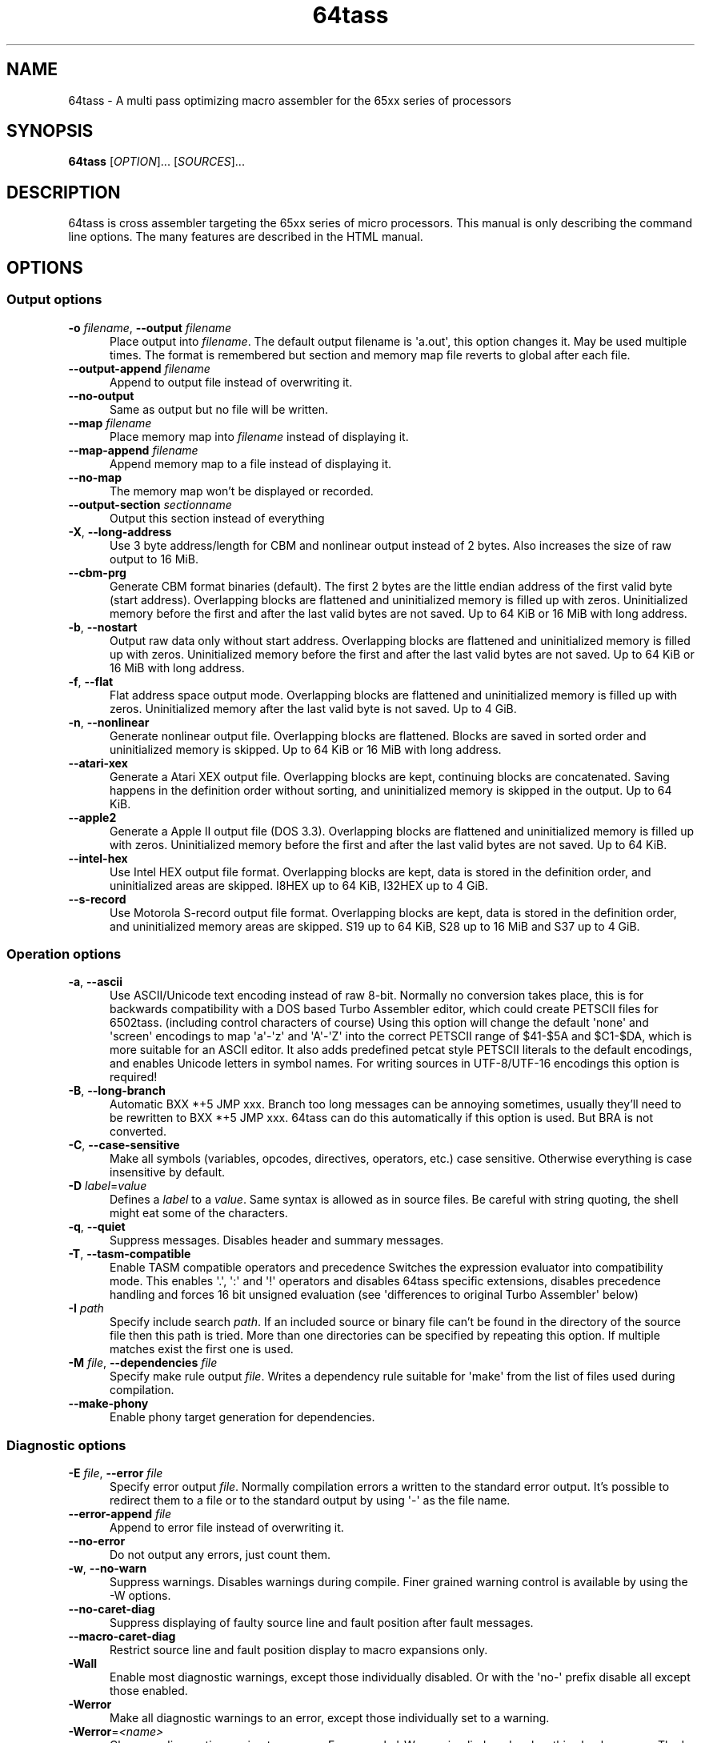 .TH 64tass 1 "Jan 11 2023" "64tass 1.58" "64tass 1.58"
\" $Id: 64tass.1 2974 2023-01-11 07:16:37Z soci $
.SH NAME
64tass \- A multi pass optimizing macro assembler for the 65xx series of processors
.SH SYNOPSIS
.B 64tass
[\fIOPTION\fR]... [\fISOURCES\fR]...
.SH DESCRIPTION
.LP
64tass is cross assembler targeting the 65xx series of micro processors. This manual is
only describing the command line options. The many features are described in the HTML manual.
.SH OPTIONS
.sp 1
.SS Output options
.TP 0.5i
\fB\-o\fR \fIfilename\fR, \fB\-\-output\fR \fIfilename\fR
Place output into \fIfilename\fR. The default output filename is \(aqa.out\(aq,
this option changes it. May be used multiple times. The format is remembered
but section and memory map file reverts to global after each file.
.TP 0.5i
\fB\-\-output\-append\fR \fIfilename\fR
Append to output file instead of overwriting it.
.TP 0.5i
\fB\-\-no\-output\fR
Same as output but no file will be written.
.TP 0.5i
\fB\-\-map\fR \fIfilename\fR
Place memory map into \fIfilename\fR instead of displaying it.
.TP 0.5i
\fB\-\-map\-append\fR \fIfilename\fR
Append memory map to a file instead of displaying it.
.TP 0.5i
\fB\-\-no\-map\fR
The memory map won't be displayed or recorded.
.TP 0.5i
\fB\-\-output\-section\fR \fIsectionname\fR
Output this section instead of everything
.TP 0.5i
\fB\-X\fR, \fB\-\-long\-address\fR
Use 3 byte address/length for CBM and nonlinear output instead of 2
bytes. Also increases the size of raw output to 16 MiB.
.TP 0.5i
\fB\-\-cbm\-prg\fR
Generate CBM format binaries (default).
The first 2 bytes are the little endian address of the first valid byte
(start address). Overlapping blocks are flattened and uninitialized memory
is filled up with zeros. Uninitialized memory before the first and after
the last valid bytes are not saved. Up to 64 KiB or 16 MiB with long
address.
.TP 0.5i
\fB\-b\fR, \fB\-\-nostart\fR
Output raw data only without start address.
Overlapping blocks are flattened and uninitialized memory is filled up
with zeros. Uninitialized memory before the first and after the last
valid bytes are not saved. Up to 64 KiB or 16 MiB with long address.
.TP 0.5i
\fB\-f\fR, \fB\-\-flat\fR
Flat address space output mode.
Overlapping blocks are flattened and uninitialized memory is filled up
with zeros. Uninitialized memory after the last valid byte is not saved.
Up to 4 GiB.
.TP 0.5i
\fB\-n\fR, \fB\-\-nonlinear\fR
Generate nonlinear output file.
Overlapping blocks are flattened. Blocks are saved in sorted order and
uninitialized memory is skipped. Up to 64 KiB or 16 MiB with long
address.
.TP 0.5i
\fB\-\-atari\-xex\fR
Generate a Atari XEX output file.
Overlapping blocks are kept, continuing blocks are concatenated. Saving
happens in the definition order without sorting, and uninitialized memory
is skipped in the output. Up to 64 KiB.
.TP 0.5i
\fB\-\-apple2\fR
Generate a Apple II output file (DOS 3.3).
Overlapping blocks are flattened and uninitialized memory is filled up
with zeros. Uninitialized memory before the first and after the last
valid bytes are not saved. Up to 64 KiB.
.TP 0.5i
\fB\-\-intel\-hex\fR
Use Intel HEX output file format.
Overlapping blocks are kept, data is stored in the definition order, and
uninitialized areas are skipped. I8HEX up to 64 KiB, I32HEX up to 4 GiB.
.TP 0.5i
\fB\-\-s\-record\fR
Use Motorola S-record output file format.
Overlapping blocks are kept, data is stored in the definition order, and
uninitialized memory areas are skipped. S19 up to 64 KiB, S28 up to 16
MiB and S37 up to 4 GiB.
.SS Operation options
.TP 0.5i
\fB\-a\fR, \fB\-\-ascii\fR
Use ASCII/Unicode text encoding instead of raw 8-bit.
Normally no conversion takes place, this is for backwards compatibility with a
DOS based Turbo Assembler editor, which could create PETSCII files for
6502tass. (including control characters of course)
Using this option will change the default \(aqnone\(aq and \(aqscreen\(aq encodings to map
\(aqa\(aq\-\(aqz\(aq and \(aqA\(aq\-\(aqZ\(aq into the correct PETSCII range of $41\-$5A and $C1\-$DA,
which is more suitable for an ASCII editor. It also adds predefined petcat
style PETSCII literals to the default encodings, and enables Unicode letters in symbol names.
For writing sources in UTF-8/UTF-16 encodings this option is required!
.TP 0.5i
\fB\-B\fR, \fB\-\-long\-branch\fR
Automatic BXX *+5 JMP xxx. Branch too long messages can be annoying sometimes,
usually they'll need to be rewritten to BXX *+5 JMP xxx. 64tass can do this
automatically if this option is used. But BRA is not converted.
.TP 0.5i
\fB\-C\fR, \fB\-\-case\-sensitive\fR
Make all symbols (variables, opcodes, directives, operators, etc.) case
sensitive. Otherwise everything is case insensitive by default.
.TP 0.5i
\fB\-D\fR \fIlabel\fR=\fIvalue\fR
Defines a \fIlabel\fR to a \fIvalue\fR. Same syntax is
allowed as in source files. Be careful with string quoting, the shell
might eat some of the characters.
.TP 0.5i
\fB\-q\fR, \fB\-\-quiet\fR
Suppress messages. Disables header and summary messages.
.TP 0.5i
\fB\-T\fR, \fB\-\-tasm\-compatible\fR
Enable TASM compatible operators and precedence
Switches the expression evaluator into compatibility mode. This enables
\(aq.\(aq, \(aq:\(aq and \(aq!\(aq operators and disables 64tass specific extensions,
disables precedence handling and forces 16 bit unsigned evaluation (see
\(aqdifferences to original Turbo Assembler\(aq below)
.TP 0.5i
\fB\-I\fR \fIpath\fR
Specify include search \fIpath\fR.
If an included source or binary file can't be found in the directory of
the source file then this path is tried. More than one directories can be
specified by repeating this option. If multiple matches exist the first
one is used.
.TP 0.5i
\fB\-M\fR \fIfile\fR, \fB\-\-dependencies\fR \fIfile\fR
Specify make rule output \fIfile\fR.
Writes a dependency rule suitable for \(aqmake\(aq from the list of files
used during compilation.
.TP 0.5i
\fB\-\-make\-phony\fR
Enable phony target generation for dependencies.
.SS Diagnostic options
.TP 0.5i
\fB\-E\fR \fIfile\fR, \fB\-\-error\fR \fIfile\fR
Specify error output \fIfile\fR.
Normally compilation errors a written to the standard error output. It's
possible to redirect them to a file or to the standard output by using \(aq-\(aq
as the file name.
.TP 0.5i
\fB\-\-error\-append\fR \fIfile\fR
Append to error file instead of overwriting it.
.TP 0.5i
\fB\-\-no\-error\fR
Do not output any errors, just count them.
.TP 0.5i
\fB\-w\fR, \fB\-\-no\-warn\fR
Suppress warnings. Disables warnings during compile. Finer grained warning control is available by using the -W options.
.TP 0.5i
\fB\-\-no\-caret\-diag\fR
Suppress displaying of faulty source line and fault position after fault
messages.
.TP 0.5i
\fB\-\-macro\-caret\-diag\fR
Restrict source line and fault position display to macro expansions only.
.TP 0.5i
\fB\-Wall\fR
Enable most diagnostic warnings, except those individually disabled. Or with the \(aqno-\(aq prefix disable all except those enabled.
.TP 0.5i
\fB\-Werror\fR
Make all diagnostic warnings to an error, except those individually set to a warning. 
.TP 0.5i
\fB\-Werror\fR=\fI<name>\fR
Change a diagnostic warning to an error.
For example \(aq-Werror=implied-reg\(aq makes this check an error. The \(aq-Wno-error=\(aq variant is useful with \(aq-Werror\(aq to set some to warnings.
.TP 0.5i
\fB\-Walias\fR
Warns about alias opcodes.
.TP 0.5i
\fB\-Waltmode\fR
Warn about alternative address modes.
Sometimes alternative addressing modes are used as the fitting one is not
available. For example there's no lda direct page y so instead data bank y is
used with a warning.
.TP 0.5i
\fB\-Wbranch\-page\fR
Warns if a branch is crossing a page.
Page crossing branches execute with a penalty cycle. This option helps to
locate them.
.TP 0.5i
\fB\-Wcase\-symbol\fR
Warn if symbol letter case is used inconsistently.
.TP 0.5i
\fB\-Wimmediate\fR
Warns for cases where immediate addressing is more likely.
\fB\-Wimplied\-reg\fR
Warns if implied addressing is used instead of register.
Some instructions have implied aliases like \(aqasl\(aq for \(aqasl a\(aq for
compatibility reasons, but this shorthand not the preferred form.
.TP 0.5i
\fB\-Wleading\-zeros\fR
Warns if about leading zeros.
A leading zero could be a prefix for an octal number but as octals
are not supported so the result will be decimal.
.TP 0.5i
\fB\-Wlong\-branch\fR
Warns when a long branch is used.
This option gives a warning for instructions which were modified by the long branch function.
Less intrusive than disabling long branches and see where it fails.
.TP 0.5i
\fB\-Wmacro\-prefix\fR
Warn about macro call without prefix.
Such macro calls can easily be mistaken to be labels if invoked without parameters.
Also it's hard to notice that an unchanged call turned into label after the
definition got renamed. This warning helps to find such calls so that prefixes
can be added.
.TP 0.5i
\fB\-Wno\-deprecated\fR
Don't warn about deprecated features.
Unfortunately there were some features added previously which shouldn't
have been included. This option disables warnings about their uses.
.TP 0.5i
\fB\-Wno\-float\-compare\fR
Don't warn if floating point comparisons are only approximate.
Floating point numbers have a finite precision and comparing them might
give unexpected results.
.TP 0.5i
\fB\-Wno\-float\-round\fR
Don't warn when floating point numbers are implicitly rounded.
A lot of parameters are expecting integers but floating point numbers are
accepted as well. The style of rounding used may or may not be what you wanted.
.TP 0.5i
\fB\-Wno\-ignored\fR
Don't warn about ignored directives.
.TP 0.5i
\fB\-Wno\-jmp\-bug\fR
Don't warn about the jmp ($xxff) bug.
It's fine that the high byte is read from the \(aqwrong\(aq address on 6502,
NMOS 6502 and 65DTV02.
.TP 0.5i
\fB\-Wno\-label\-left\fR
Don't warn about certain labels not being on left side.
You may disable this if you use labels which look like mistyped versions of
implied addressing mode instructions and you don't want to put them in the
first column.
.TP 0.5i
\fB\-Wno\-page\fR
Don't do an error for page crossing.
.TP 0.5i
\fB\-Wno\-pitfalls\fR
Don't note on common pitfalls.
Experts don't need notes about how to fix things ;)
.TP 0.5i
\fB\-Wno\-portable\fR
Don't warn about source portability problems.
.TP 0.5i
\fB\-Wno\-size\-larger\fR
Don't warn if size is larger due to negative offset
Negative offsets add space in front of memory area that's out of bound. Sometimes this may be fine.
.TP 0.5i
\fB\-Wno\-star\-assign\fR
Don't warn about ignored compound multiply.
.TP 0.5i
\fB\-Wno\-wrap\-addr\fR
Don't warn about address space calculation wrap around.
If a memory location ends up outside of the processors address space then just wrap it around.
.TP 0.5i
\fB\-Wno\-wrap\-bank0\fR
Don't warn for bank 0 address calculation wrap around.
.TP 0.5i
\fB\-Wno\-wrap\-dpage\fR
Don't warn for direct page address calculation wrap around.
.TP 0.5i
\fB\-Wno\-wrap\-mem\fR
Don't warn for compile offset wrap around.
Continue from the beginning of image file once it's end was reached.
.TP 0.5i
\fB\-Wno\-wrap\-pbank\fR
Don't warn for program bank address calculation wrap around.
.TP 0.5i
\fB\-Wno\-wrap\-pc\fR
Don't warn for program counter bank crossing.
If it's data only and the programmer deals with it then this might be ok.
.TP 0.5i
\fB\-Wold\-equal\fR
Warn about old equal operator.
The single \(aq=\(aq operator is only there for compatibility reasons and should
be written as \(aq==\(aq normally.
.TP 0.5i
\fB\-Woptimize\fR
Warn about optimizable code.
Warns on things that could be optimized, at least according to the limited
analysis done.
.TP 0.5i
\fB\-Wshadow\fR
Warn about symbol shadowing.
Checks if local variables \(aqshadow\(aq other variables of same name in upper
scopes in ambiguous ways.
.TP 0.5i
\fB\-Wstrict\-bool\fR
Warn about implicit boolean conversions.
Boolean values can be interpreted as numeric 0/1 and other types as booleans. This is convenient but may cause mistakes.
.TP 0.5i
\fB\-Wunused\fR
Warn about unused constant symbols, any type.
.TP 0.5i
\fB\-Wunused\-const\fR
Warn about unused constants.
.TP 0.5i
\fB\-Wunused\-label\fR
Warn about unused labels.
.TP 0.5i
\fB\-Wunused\-macro\fR
Warn about unused macros.
.TP 0.5i
\fB\-Wunused\-variable\fR
Warn about unused variables.
.SS Target selection options
.TP 0.5i
\fB\-\-m65xx\fR
Standard 65xx (default). For writing compatible code, no extra codes.
This is the default.
.TP 0.5i
\fB\-c\fR, \fB\-\-m65c02\fR
CMOS 65C02. Enables extra opcodes and addressing modes specific to this CPU.
.TP 0.5i
\fB\-\-m65ce02\fR
CSG 65CE02. Enables extra opcodes and addressing modes specific to this CPU.
.TP 0.5i
\fB\-i\fR, \fB\-\-m6502\fR
NMOS 65xx. Enables extra illegal opcodes. Useful for demo coding for C64, disk drive code, etc.
.TP 0.5i
\fB\-t\fR, \fB\-\-m65dtv02\fR
65DTV02. Enables extra opcodes specific to DTV.
.TP 0.5i
\fB\-x\fR, \fB\-\-m65816\fR
W65C816. Enables extra opcodes. Useful for SuperCPU projects.
.TP 0.5i
\fB\-e\fR, \fB\-\-m65el02\fR
65EL02. Enables extra opcodes, useful RedPower CPU projects. Probably you'll need \(aq\-\-nostart\(aq as well.
.TP 0.5i
\fB\-\-mr65c02\fR
R65C02. Enables extra opcodes and addressing modes specific to this CPU.
.TP 0.5i
\fB\-\-mw65c02\fR
W65C02. Enables extra opcodes and addressing modes specific to this CPU.
.TP 0.5i
\fB\-\-m4510\fR
CSG 4510. Enables extra opcodes and addressing modes specific to this CPU. Useful for C65 projects.
.SS Symbol listing options
.TP 0.5i
\fB\-l\fR \fIfile\fR, \fR\-\-labels\fR=\fIfile\fR
List labels into \fIfile\fR. May be used multiple times. The format is remembered but root reverts to global after each file.
.TP 0.5i
\fB\-\-labels\-append\fR=\fIfile\fR
Append labels to \fIfile\fR instead of overwriting it.
.TP 0.5i
\fB\-\-labels\-root\fR=\fI<path>\fR
Specify the scope to list labels from.
.TP 0.5i
\fB\-\-normal\-labels\fR
Lists labels in a 64tass readable format. (default)
.TP 0.5i
\fB\-\-export\-labels\fR
List labels for include in a 64tass readable format. This will always compile exported .proc/.pend blocks assuming they're needed externally.
.TP 0.5i
\fB\-\-vice\-labels\fR
List labels in a VICE readable format.
.TP 0.5i
\fB\-\-vice\-labels\-numeric\fR
List labels in a VICE readable format, including numeric constants.
.TP 0.5i
\fB\-\-dump\-labels\fR
List labels for debugging.
.SS Assembly listing options
.TP 0.5i
\fB\-L\fR \fIfile\fR, \fB\-\-list\fR=\fIfile\fR
List into \fIfile\fR. Dumps source code and compiled code into file. Useful for
debugging, it's much easier to identify the code in memory within the
source files.
.TP 0.5i
\fB\-\-list\-append\fR=\fIfile\fR
Append list to \fIfile\fR instead of overwriting it.
.TP 0.5i
\fB\-m\fR, \fB\-\-no\-monitor\fR
Don't put monitor code into listing. There won't be any monitor listing
in the list file.
.TP 0.5i
\fB\-s\fR, \fB\-\-no\-source\fR
Don't put source code into listing. There won't be any source listing in
the list file.
.TP 0.5i
\fB\-\-line\-numbers\fR
This option creates a new column for showing line numbers for easier
identification of source origin.
.TP 0.5i
\fB\-\-tab\-size\fR=\fInumber\fR
By default the listing file is using a tab size of 8 to align the
disassembly. This can be changed to other more favorable values like 4.
Only spaces are used if 1 is selected. Please note that this has no
effect on the source code on the right hand side.
.TP 0.5i
\fB\-\-verbose\-list\fR
Normally the assembler tries to minimize listing output by omitting
\(aqunimportant\(aq lines. But sometimes it's better to just list everything
including comments and empty lines.
.SS Other options
.TP 0.5i
\fB\-?\fR, \fB\-\-help\fR
Give this help list. Prints help about command line options.
.TP 0.5i
\fB\-\-usage\fR
Give a short usage message. Prints short help about command line options.
.TP 0.5i
\fB\-V\fR, \fB\-\-version\fR
Print program version.
.SH "EXIT STATUS"
Normally the exit status is 0 if no error occurred.
.SH AUTHOR
Written by Zsolt Kajtar.
.SH "REPORTING BUGS"
Online bug tracker: <https://sourceforge.net/p/tass64/bugs/>
.SH COPYRIGHT
Copyright \(co 2023 Zsolt Kajtar.
License GPLv2+: GNU GPL version 2 or later <http://gnu.org/licenses/gpl.html>.
.br
This is free software: you are free to change and redistribute it.
There is NO WARRANTY, to the extent permitted by law.
.SH "SEE ALSO"
Full documentation at: <http://tass64.sourceforge.net/>
